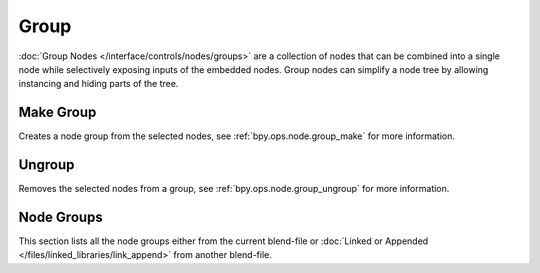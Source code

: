 .. _bpy.types.CompositorNodeGroup:
.. Editors Note: This page gets copied into:
   - :doc:`/editors/texture_node/types/groups`
   - :doc:`/render/shader_nodes/groups`
.. --- copy below this line ---

*****
Group
*****

:doc:`Group Nodes </interface/controls/nodes/groups>` are a collection of nodes
that can be combined into a single node while selectively exposing inputs of the embedded nodes.
Group nodes can simplify a node tree by allowing instancing and hiding parts of the tree.


Make Group
==========

Creates a node group from the selected nodes, see :ref:`bpy.ops.node.group_make` for more information.


Ungroup
=======

Removes the selected nodes from a group, see :ref:`bpy.ops.node.group_ungroup` for more information.


Node Groups
===========

This section lists all the node groups either from the current blend-file or
:doc:`Linked or Appended </files/linked_libraries/link_append>` from another blend-file.
